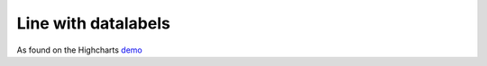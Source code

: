 Line with datalabels
=====================================================
As found on the Highcharts `demo <https://www.highcharts.com/demo/line-labels>`_

.. easychart:chart:chart-18